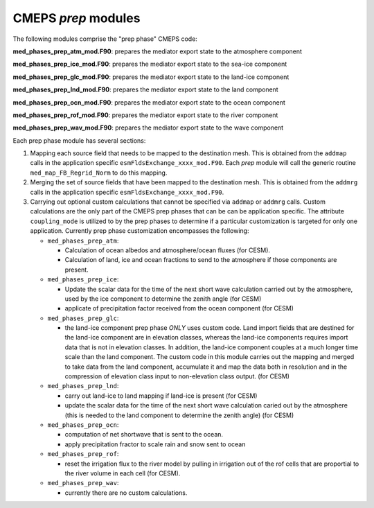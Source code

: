 .. _prep_modules:

======================
 CMEPS `prep` modules
======================

The following modules comprise the "prep phase" CMEPS code:

**med_phases_prep_atm_mod.F90**: prepares the mediator export state to the atmosphere component

**med_phases_prep_ice_mod.F90**: prepares the mediator export state to the sea-ice component

**med_phases_prep_glc_mod.F90**: prepares the mediator export state to the land-ice component

**med_phases_prep_lnd_mod.F90**: prepares the mediator export state to the land component

**med_phases_prep_ocn_mod.F90**: prepares the mediator export state to the ocean component

**med_phases_prep_rof_mod.F90**: prepares the mediator export state to the river component

**med_phases_prep_wav_mod.F90**: prepares the mediator export state to the wave component


Each prep phase module has several sections:

1. Mapping each source field that needs to be mapped to the destination mesh.
   This is obtained from the ``addmap`` calls in the application specific ``esmFldsExchange_xxxx_mod.F90``.
   Each `prep` module will call the generic routine  ``med_map_FB_Regrid_Norm`` to do this mapping.

2. Merging the set of source fields that have been mapped to the destination mesh.
   This is obtained from the ``addmrg`` calls in the application specific ``esmFldsExchange_xxxx_mod.F90``.

3. Carrying out optional custom calculations that cannot be specified
   via ``addmap`` or ``addmrg`` calls. Custom calculations are the
   only part of the CMEPS prep phases that can be can be application
   specific. The attribute ``coupling_mode`` is utilized to by the
   prep phases to determine if a particular customization is targeted
   for only one application. Currently prep phase customization
   encompasses the following:

   * ``med_phases_prep_atm``:

     * Calculation of ocean albedos and atmosphere/ocean fluxes (for CESM).
     * Calculation of land, ice and ocean fractions to send to the atmosphere if those components are present.
   * ``med_phases_prep_ice``:

     * Update the scalar data for the time of the next short wave calculation carried out by the atmosphere, used by the
       ice component to determine the zenith angle (for CESM)
     * applicate of precipitation factor received from the ocean component (for CESM)

   * ``med_phases_prep_glc``:

     * the land-ice component prep phase `ONLY` uses custom code. Land
       import fields that are destined for the land-ice component are
       in elevation classes, whereas the land-ice components requires
       import data that is not in elevation classes. In addition, the
       land-ice component couples at a much longer time scale than the
       land component. The custom code in this module carries out the
       mapping and merged to take data from the land component,
       accumulate it and map the data both in resolution and in the
       compression of elevation class input to non-elevation class
       output. (for CESM)

   * ``med_phases_prep_lnd``:

     * carry out land-ice to land mapping if land-ice is present (for CESM)
     * update the scalar data for the time of the next short
       wave calculation caried out by the atmosphere (this is needed to the
       land component to determine the zenith angle) (for CESM)

   * ``med_phases_prep_ocn``:

     * computation of net shortwave that is sent to the ocean.
     * apply precipitation fractor to scale rain and snow sent to ocean

   * ``med_phases_prep_rof``:

     * reset the irrigation flux to the river model by pulling in
       irrigation out of the rof cells that are proportial to the
       river volume in each cell (for CESM).

   * ``med_phases_prep_wav``:

     * currently there are no custom calculations.
